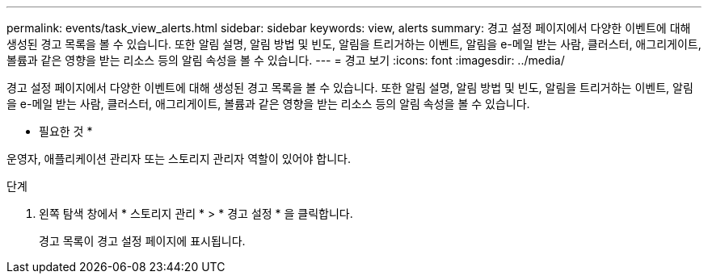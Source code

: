 ---
permalink: events/task_view_alerts.html 
sidebar: sidebar 
keywords: view, alerts 
summary: 경고 설정 페이지에서 다양한 이벤트에 대해 생성된 경고 목록을 볼 수 있습니다. 또한 알림 설명, 알림 방법 및 빈도, 알림을 트리거하는 이벤트, 알림을 e-메일 받는 사람, 클러스터, 애그리게이트, 볼륨과 같은 영향을 받는 리소스 등의 알림 속성을 볼 수 있습니다. 
---
= 경고 보기
:icons: font
:imagesdir: ../media/


[role="lead"]
경고 설정 페이지에서 다양한 이벤트에 대해 생성된 경고 목록을 볼 수 있습니다. 또한 알림 설명, 알림 방법 및 빈도, 알림을 트리거하는 이벤트, 알림을 e-메일 받는 사람, 클러스터, 애그리게이트, 볼륨과 같은 영향을 받는 리소스 등의 알림 속성을 볼 수 있습니다.

* 필요한 것 *

운영자, 애플리케이션 관리자 또는 스토리지 관리자 역할이 있어야 합니다.

.단계
. 왼쪽 탐색 창에서 * 스토리지 관리 * > * 경고 설정 * 을 클릭합니다.
+
경고 목록이 경고 설정 페이지에 표시됩니다.


